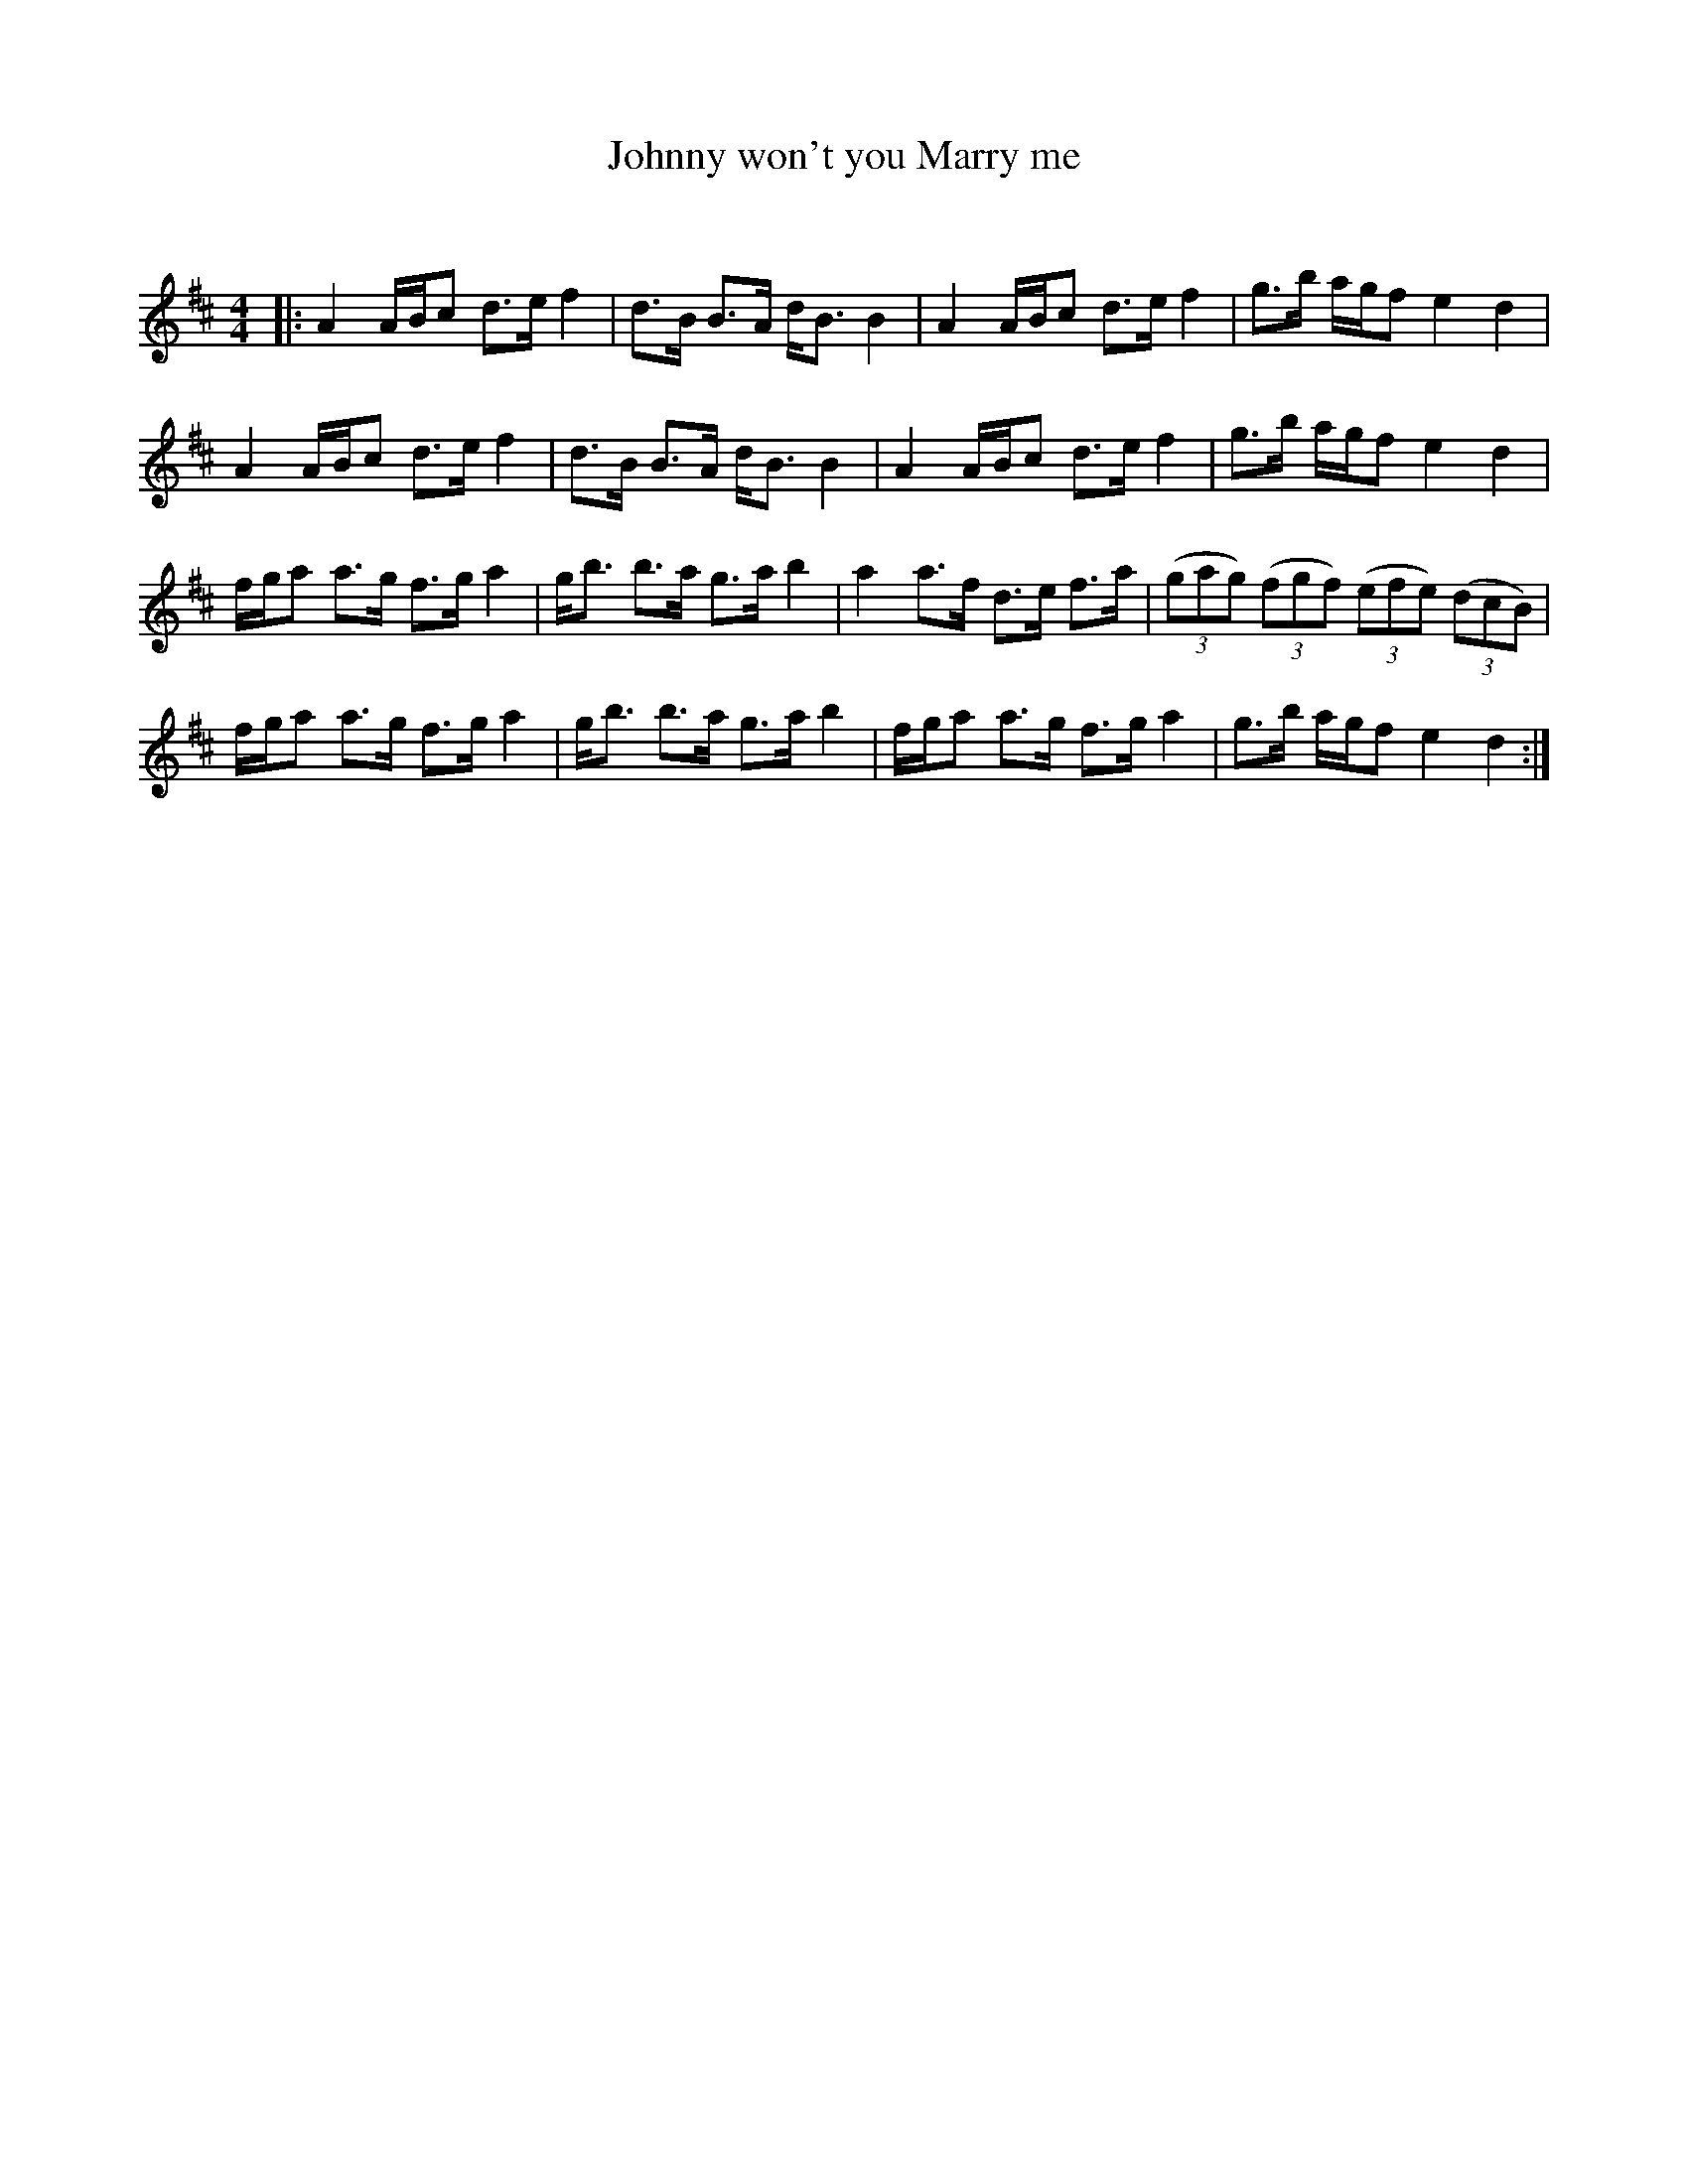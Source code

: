 X:1
T: Johnny won't you Marry me
C:
R:Strathspey
Q: 128
K:D
M:4/4
L:1/16
|:A4 ABc2 d3e f4|d3B B3A dB3 B4|A4 ABc2 d3e f4|g3b agf2 e4 d4|
A4 ABc2 d3e f4|d3B B3A dB3 B4|A4 ABc2 d3e f4|g3b agf2 e4 d4|
fga2 a3g f3g a4|gb3 b3a g3a b4|a4 a3f d3e f3a|((3g2a2g2) ((3f2g2f2) ((3e2f2e2) ((3d2c2B2) |
fga2 a3g f3g a4|gb3 b3a g3a b4|fga2 a3g f3g a4|g3b agf2 e4 d4:|
